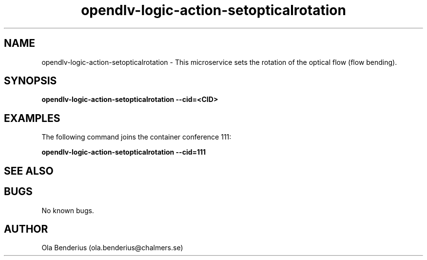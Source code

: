 .\" Manpage for opendlv-logic-action-setopticalrotation
.\" Author: Ola Benderius <ola.benderius@chalmers.se>.

.TH opendlv-logic-action-setopticalrotation 1 "06 July 2017" "0.7.0" "opendlv-logic-action-setopticalrotation man page"

.SH NAME
opendlv-logic-action-setopticalrotation \- This microservice sets the rotation of the optical flow (flow bending).



.SH SYNOPSIS
.B opendlv-logic-action-setopticalrotation --cid=<CID>


.SH EXAMPLES
The following command joins the container conference 111:

.B opendlv-logic-action-setopticalrotation --cid=111



.SH SEE ALSO



.SH BUGS
No known bugs.



.SH AUTHOR
Ola Benderius (ola.benderius@chalmers.se)

